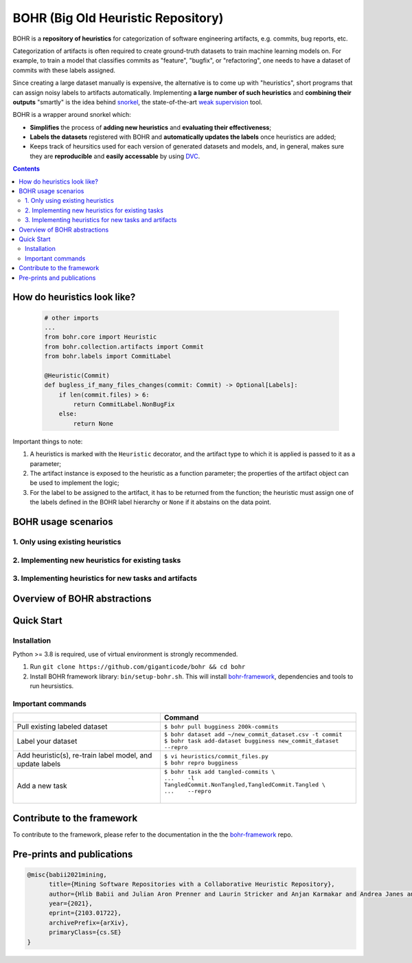 BOHR (Big Old Heuristic Repository)
----------------------------------

BOHR is a **repository of heuristics** for categorization of software engineering artifacts, e.g. commits, bug reports, etc. 

Categorization of artifacts is often required to create ground-truth datasets to train machine learning models on. For example, to train a model that classifies commits as "feature", "bugfix", or "refactoring", one needs to have a dataset of commits with these labels assigned. 

Since creating a large dataset manually is expensive, the alternative is to come up with "heuristics", short programs that can assign noisy labels to artifacts automatically. Implementing **a large number of such heuristics** and **combining their outputs** "smartly" is the idea behind `snorkel <https://www.snorkel.org/>`_, the state-of-the-art `weak supervision <http://ai.stanford.edu/blog/weak-supervision/>`_ tool.

BOHR is a wrapper around snorkel which:

* **Simplifies** the process of **adding new heuristics** and **evaluating their effectiveness**;
* **Labels the datasets** registered with BOHR and **automatically updates the labels** once heuristics are added;
* Keeps track of heursitics used for each version of generated datasets and models, and, in general, makes sure they are **reproducible** and **easily accessable** by using `DVC <https://dvc.org>`_.


.. contents:: **Contents**
  :backlinks: none
  
How do heuristics look like?
===================================
  
 .. code-block:: python
 
    # other imports
    ...
    from bohr.core import Heuristic
    from bohr.collection.artifacts import Commit
    from bohr.labels import CommitLabel
 
    @Heuristic(Commit)
    def bugless_if_many_files_changes(commit: Commit) -> Optional[Labels]:
        if len(commit.files) > 6:
            return CommitLabel.NonBugFix
        else:
            return None
            
Important things to note:

#. A heuristics is marked with the ``Heuristic`` decorator, and the artifact type to which it is applied is passed to it as a parameter; 
#. The artifact instance is exposed to the heuristic as a function parameter; the properties of the artifact object can be used to implement the logic;
#. For the label to be assigned to the artifact, it has to be returned from the function; the heuristic must assign one of the labels defined in the BOHR label hierarchy or ``None`` if it abstains on the data point.

BOHR usage scenarios
===================================

1. Only using existing heuristics
~~~~~~~~~~~~~~~~~~~~~~~~~~~~~~~~~~



2. Implementing new heuristics for existing tasks
~~~~~~~~~~~~~~~~~~~~~~~~~~~~~~~~~~~~~~~~~~~~~~~~~~~



3. Implementing heuristics for new tasks and artifacts
~~~~~~~~~~~~~~~~~~~~~~~~~~~~~~~~~~~~~~~~~~~~~~~~~~~~~~~~

Overview of BOHR abstractions
================================

.. raw:: html

    <img src="doc/bohr_abstractions.png" width="600px">

Quick Start
============

Installation
~~~~~~~~~~~~~

Python >= 3.8 is required, use of virtual environment is strongly recommended.

#. Run ``git clone https://github.com/giganticode/bohr && cd bohr``
#. Install BOHR framework library: ``bin/setup-bohr.sh``. This will install `bohr-framework <https://github.com/giganticode/bohr-framework>`_, dependencies and tools to run heursistics.

Important commands
~~~~~~~~~~~~~~~~~~~

+-----------------------------------+-------------------------------------------------------------------+
|                                   | Command                                                           |
+===================================+===================================================================+
| Pull existing labeled dataset     | | ``$ bohr pull bugginess 200k-commits``                          |
+-----------------------------------+-------------------------------------------------------------------+
| Label your dataset                | | ``$ bohr dataset add ~/new_commit_dataset.csv -t commit``       |
|                                   | | ``$ bohr task add-dataset bugginess new_commit_dataset --repro``|      
+-----------------------------------+-------------------------------------------------------------------+
| Add heuristic(s), re-train        | | ``$ vi heuristics/commit_files.py``                             |
| label model, and update labels    | | ``$ bohr repro bugginess``                                      |
+-----------------------------------+-------------------------------------------------------------------+
| Add a new task                    | | ``$ bohr task add tangled-commits \``                           |
|                                   | | ``...    -l TangledCommit.NonTangled,TangledCommit.Tangled \``  |
|                                   | | ``...    --repro``                                              |
|                                   | |                                                                 |
+-----------------------------------+-------------------------------------------------------------------+



Contribute to the framework
=============================

To contribute to the framework, please refer to the documentation in the  the `bohr-framework <https://github.com/giganticode/bohr-framework>`_ repo.


Pre-prints and publications
=============================

.. code-block::

  @misc{babii2021mining,
        title={Mining Software Repositories with a Collaborative Heuristic Repository}, 
        author={Hlib Babii and Julian Aron Prenner and Laurin Stricker and Anjan Karmakar and Andrea Janes and Romain Robbes},
        year={2021},
        eprint={2103.01722},
        archivePrefix={arXiv},
        primaryClass={cs.SE}
  }


